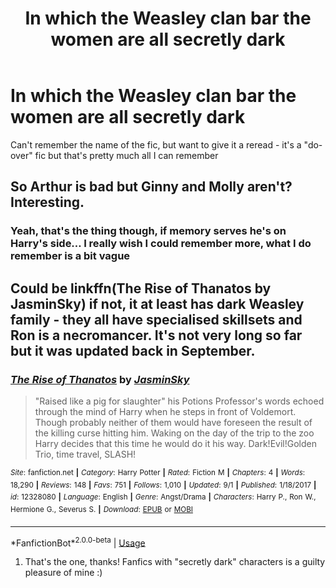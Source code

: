 #+TITLE: In which the Weasley clan bar the women are all secretly dark

* In which the Weasley clan bar the women are all secretly dark
:PROPERTIES:
:Author: Cari_Farah
:Score: 12
:DateUnix: 1572592148.0
:DateShort: 2019-Nov-01
:FlairText: What's That Fic?
:END:
Can't remember the name of the fic, but want to give it a reread - it's a "do-over" fic but that's pretty much all I can remember


** So Arthur is bad but Ginny and Molly aren't? Interesting.
:PROPERTIES:
:Author: IrvingMintumble
:Score: 4
:DateUnix: 1572606053.0
:DateShort: 2019-Nov-01
:END:

*** Yeah, that's the thing though, if memory serves he's on Harry's side... I really wish I could remember more, what I do remember is a bit vague
:PROPERTIES:
:Author: Cari_Farah
:Score: 3
:DateUnix: 1572608159.0
:DateShort: 2019-Nov-01
:END:


** Could be linkffn(The Rise of Thanatos by JasminSky) if not, it at least has dark Weasley family - they all have specialised skillsets and Ron is a necromancer. It's not very long so far but it was updated back in September.
:PROPERTIES:
:Author: funstm
:Score: 4
:DateUnix: 1572611298.0
:DateShort: 2019-Nov-01
:END:

*** [[https://www.fanfiction.net/s/12328080/1/][*/The Rise of Thanatos/*]] by [[https://www.fanfiction.net/u/7260415/JasminSky][/JasminSky/]]

#+begin_quote
  "Raised like a pig for slaughter" his Potions Professor's words echoed through the mind of Harry when he steps in front of Voldemort. Though probably neither of them would have foreseen the result of the killing curse hitting him. Waking on the day of the trip to the zoo Harry decides that this time he would do it his way. Dark!Evil!Golden Trio, time travel, SLASH!
#+end_quote

^{/Site/:} ^{fanfiction.net} ^{*|*} ^{/Category/:} ^{Harry} ^{Potter} ^{*|*} ^{/Rated/:} ^{Fiction} ^{M} ^{*|*} ^{/Chapters/:} ^{4} ^{*|*} ^{/Words/:} ^{18,290} ^{*|*} ^{/Reviews/:} ^{148} ^{*|*} ^{/Favs/:} ^{751} ^{*|*} ^{/Follows/:} ^{1,010} ^{*|*} ^{/Updated/:} ^{9/1} ^{*|*} ^{/Published/:} ^{1/18/2017} ^{*|*} ^{/id/:} ^{12328080} ^{*|*} ^{/Language/:} ^{English} ^{*|*} ^{/Genre/:} ^{Angst/Drama} ^{*|*} ^{/Characters/:} ^{Harry} ^{P.,} ^{Ron} ^{W.,} ^{Hermione} ^{G.,} ^{Severus} ^{S.} ^{*|*} ^{/Download/:} ^{[[http://www.ff2ebook.com/old/ffn-bot/index.php?id=12328080&source=ff&filetype=epub][EPUB]]} ^{or} ^{[[http://www.ff2ebook.com/old/ffn-bot/index.php?id=12328080&source=ff&filetype=mobi][MOBI]]}

--------------

*FanfictionBot*^{2.0.0-beta} | [[https://github.com/tusing/reddit-ffn-bot/wiki/Usage][Usage]]
:PROPERTIES:
:Author: FanfictionBot
:Score: 1
:DateUnix: 1572611326.0
:DateShort: 2019-Nov-01
:END:

**** That's the one, thanks! Fanfics with "secretly dark" characters is a guilty pleasure of mine :)
:PROPERTIES:
:Author: Cari_Farah
:Score: 1
:DateUnix: 1572631990.0
:DateShort: 2019-Nov-01
:END:
